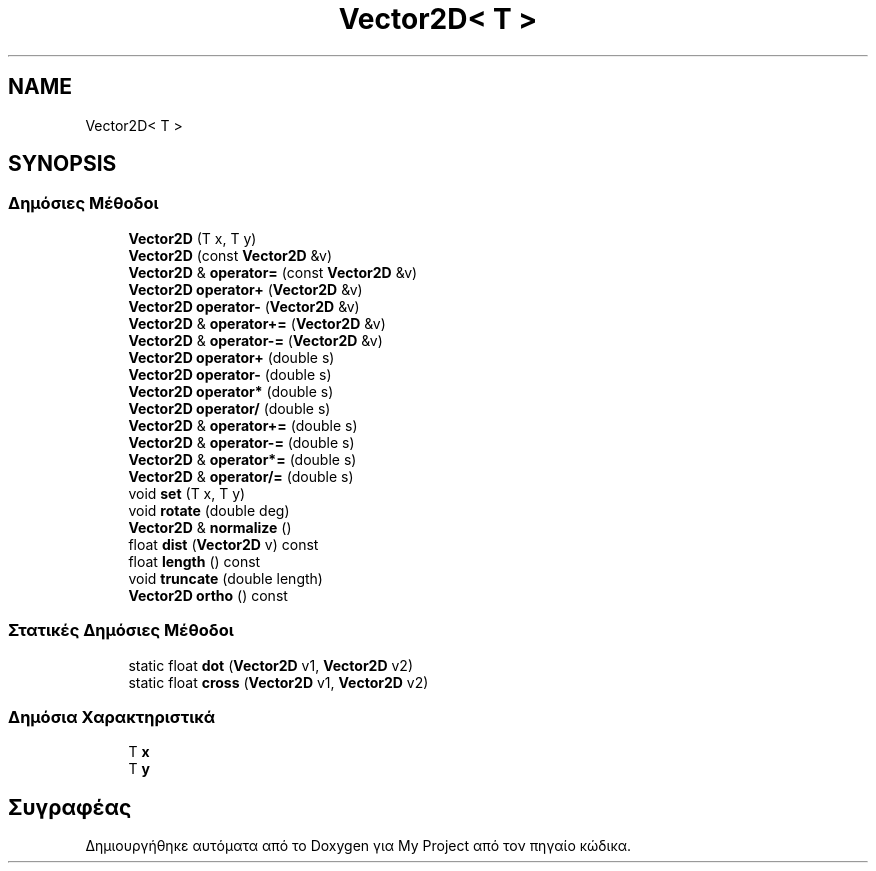 .TH "Vector2D< T >" 3 "Παρ 05 Ιουν 2020" "Version Alpha" "My Project" \" -*- nroff -*-
.ad l
.nh
.SH NAME
Vector2D< T >
.SH SYNOPSIS
.br
.PP
.SS "Δημόσιες Μέθοδοι"

.in +1c
.ti -1c
.RI "\fBVector2D\fP (T x, T y)"
.br
.ti -1c
.RI "\fBVector2D\fP (const \fBVector2D\fP &v)"
.br
.ti -1c
.RI "\fBVector2D\fP & \fBoperator=\fP (const \fBVector2D\fP &v)"
.br
.ti -1c
.RI "\fBVector2D\fP \fBoperator+\fP (\fBVector2D\fP &v)"
.br
.ti -1c
.RI "\fBVector2D\fP \fBoperator\-\fP (\fBVector2D\fP &v)"
.br
.ti -1c
.RI "\fBVector2D\fP & \fBoperator+=\fP (\fBVector2D\fP &v)"
.br
.ti -1c
.RI "\fBVector2D\fP & \fBoperator\-=\fP (\fBVector2D\fP &v)"
.br
.ti -1c
.RI "\fBVector2D\fP \fBoperator+\fP (double s)"
.br
.ti -1c
.RI "\fBVector2D\fP \fBoperator\-\fP (double s)"
.br
.ti -1c
.RI "\fBVector2D\fP \fBoperator*\fP (double s)"
.br
.ti -1c
.RI "\fBVector2D\fP \fBoperator/\fP (double s)"
.br
.ti -1c
.RI "\fBVector2D\fP & \fBoperator+=\fP (double s)"
.br
.ti -1c
.RI "\fBVector2D\fP & \fBoperator\-=\fP (double s)"
.br
.ti -1c
.RI "\fBVector2D\fP & \fBoperator*=\fP (double s)"
.br
.ti -1c
.RI "\fBVector2D\fP & \fBoperator/=\fP (double s)"
.br
.ti -1c
.RI "void \fBset\fP (T x, T y)"
.br
.ti -1c
.RI "void \fBrotate\fP (double deg)"
.br
.ti -1c
.RI "\fBVector2D\fP & \fBnormalize\fP ()"
.br
.ti -1c
.RI "float \fBdist\fP (\fBVector2D\fP v) const"
.br
.ti -1c
.RI "float \fBlength\fP () const"
.br
.ti -1c
.RI "void \fBtruncate\fP (double length)"
.br
.ti -1c
.RI "\fBVector2D\fP \fBortho\fP () const"
.br
.in -1c
.SS "Στατικές Δημόσιες Μέθοδοι"

.in +1c
.ti -1c
.RI "static float \fBdot\fP (\fBVector2D\fP v1, \fBVector2D\fP v2)"
.br
.ti -1c
.RI "static float \fBcross\fP (\fBVector2D\fP v1, \fBVector2D\fP v2)"
.br
.in -1c
.SS "Δημόσια Χαρακτηριστικά"

.in +1c
.ti -1c
.RI "T \fBx\fP"
.br
.ti -1c
.RI "T \fBy\fP"
.br
.in -1c

.SH "Συγραφέας"
.PP 
Δημιουργήθηκε αυτόματα από το Doxygen για My Project από τον πηγαίο κώδικα\&.
